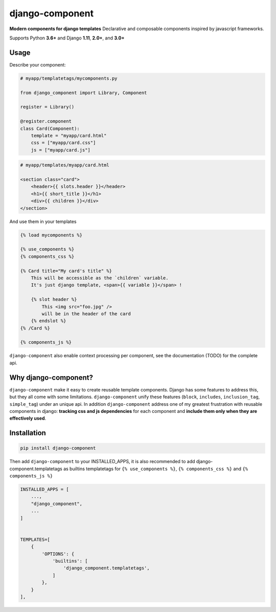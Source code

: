 django-component
#################

**Modern components for django templates**
Declarative and composable components inspired by javascript frameworks.

Supports Python **3.6+** and Django **1.11**, **2.0+**, and **3.0+**

Usage
=====

Describe your component:

.. code-block:: python

    # myapp/templatetags/mycomponents.py

    from django_component import Library, Component

    register = Library()

    @register.component
    class Card(Component):
        template = "myapp/card.html"
        css = ["myapp/card.css"]
        js = ["myapp/card.js"]

.. code-block:: html

    # myapp/templates/myapp/card.html

    <section class="card">
        <header>{{ slots.header }}</header>
        <h1>{{ short_title }}</h1>
        <div>{{ children }}</div>
    </section>

And use them in your templates

.. code-block:: html

    {% load mycomponents %}
    
    {% use_components %}
    {% components_css %}

    {% Card title="My card's title" %}
        This will be accessible as the `children` variable.
        It's just django template, <span>{{ variable }}</span> !

        {% slot header %}
            This <img src="foo.jpg" />
            will be in the header of the card
        {% endslot %}
    {% /Card %}

    {% components_js %}

``django-component`` also enable context processing per component, see the documentation (TODO) for the complete api.

Why django-component?
======================

``django-component`` make it easy to create reusable template components.
Django has some features to address this, but they all come with some limitations.
``django-component`` unify these features (``block``, ``includes``, ``inclusion_tag``, ``simple_tag``) under an unique api.
In addition ``django-component`` address one of my greatest frustration with reusable components in django: **tracking css and js dependencies** for each component and **include them only when they are effectively used**.


Installation
============

.. code-block:: sh

    pip install django-component

Then add ``django-component`` to your INSTALLED_APPS,
it is also recommended to add django-component.templatetags as builtins templatetags for ``{% use_components %}``, ``{% components_css %}`` and ``{% components_js %}``

.. code-block:: python

    INSTALLED_APPS = [
        ...,
        "django_component",
        ...
    ]


    TEMPLATES=[
        {
            'OPTIONS': {
                'builtins': [
                    'django_component.templatetags',
                ]
            },
        }
    ],
